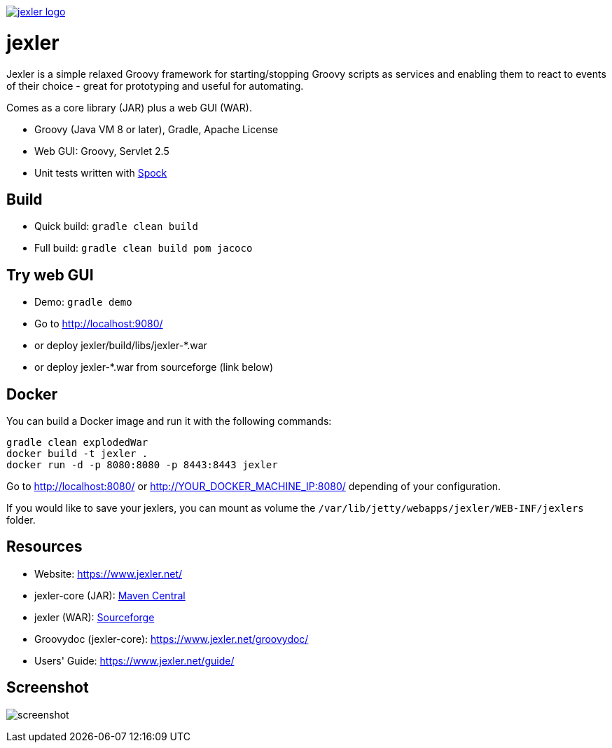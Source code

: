 image:https://www.jexler.net/jexler.jpg["jexler logo", link="https://www.jexler.net/"]

= jexler

Jexler is a simple relaxed Groovy framework for starting/stopping
Groovy scripts as services and enabling them to react to events
of their choice - great for prototyping and useful for automating.

Comes as a core library (JAR) plus a web GUI (WAR).

* Groovy (Java VM 8 or later), Gradle, Apache License
* Web GUI: Groovy, Servlet 2.5
* Unit tests written with https://code.google.com/p/spock/[Spock]

== Build

* Quick build: `gradle clean build`
* Full build: `gradle clean build pom jacoco`

== Try web GUI

* Demo: `gradle demo`
* Go to http://localhost:9080/
* or deploy jexler/build/libs/jexler-*.war
* or deploy jexler-*.war from sourceforge (link below)

== Docker

You can build a Docker image and run it with the following commands:

```
gradle clean explodedWar
docker build -t jexler .
docker run -d -p 8080:8080 -p 8443:8443 jexler
```

Go to http://localhost:8080/ or http://YOUR_DOCKER_MACHINE_IP:8080/ depending of your configuration.

If you would like to save your jexlers, you can mount as volume the `/var/lib/jetty/webapps/jexler/WEB-INF/jexlers` folder.

== Resources

* Website: https://www.jexler.net/
* jexler-core (JAR): https://search.maven.org/#search%7Cga%7C1%7Cjexler-core[Maven Central]
* jexler (WAR): https://sourceforge.net/projects/jexler/[Sourceforge]
* Groovydoc (jexler-core): https://www.jexler.net/groovydoc/
* Users' Guide: https://www.jexler.net/guide/

== Screenshot

image:https://www.jexler.net/guide/jexler-gui.jpg[screenshot]
